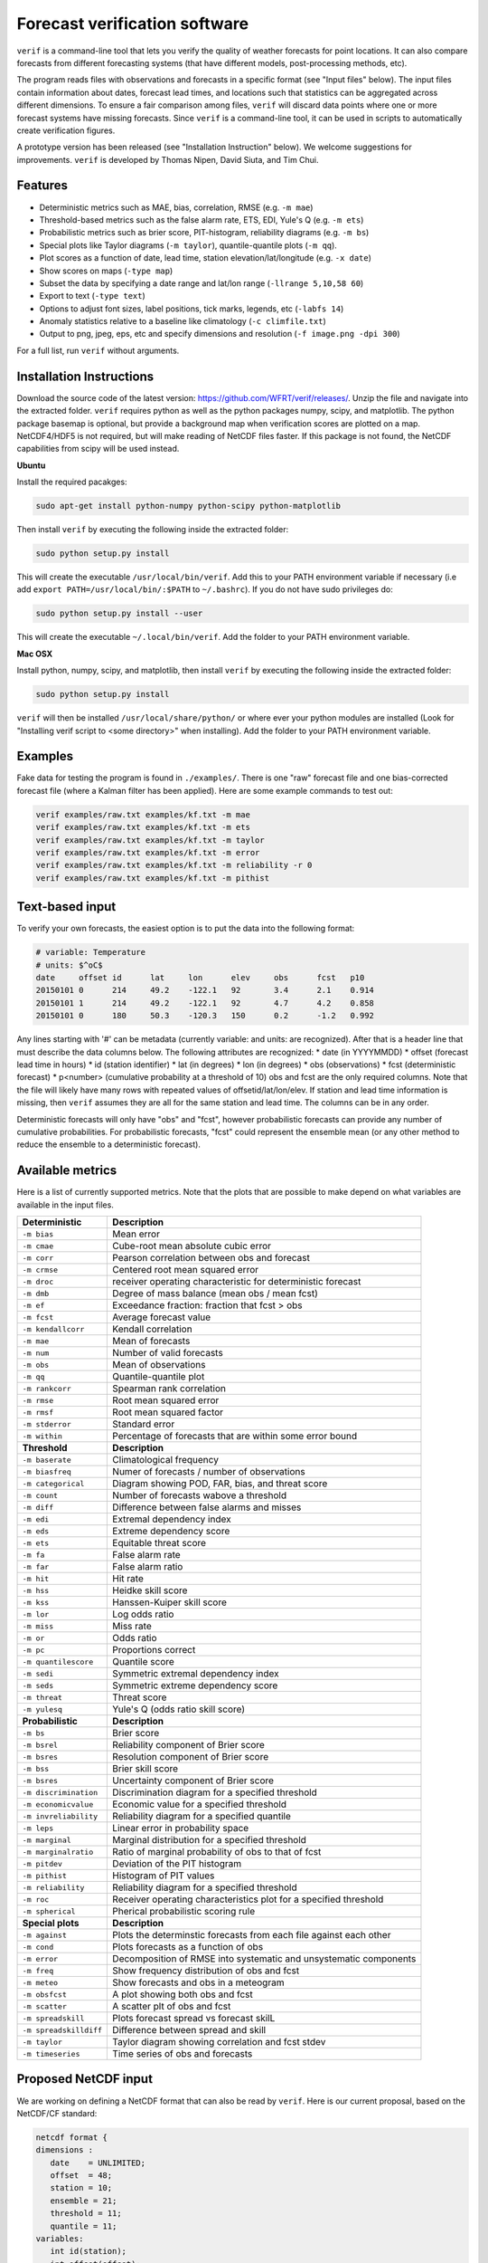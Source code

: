 Forecast verification software
==============================

.. image:: https://travis-ci.org/WFRT/verif.svg?branch=master
  :target: https://travis-ci.org/WFRT/verif
.. image:: https://coveralls.io/repos/WFRT/verif/badge.svg?branch=master&service=github
  :target: https://coveralls.io/github/WFRT/verif?branch=master

``verif`` is a command-line tool that lets you verify the quality of weather forecasts for point
locations. It can also compare forecasts from different forecasting systems (that have different
models, post-processing methods, etc).

The program reads files with observations and forecasts in a specific format (see "Input files"
below). The input files contain information about dates, forecast lead times, and locations such
that statistics can be aggregated across different dimensions. To ensure a fair comparison among
files, ``verif`` will discard data points where one or more forecast systems have missing forecasts.
Since ``verif`` is a command-line tool, it can be used in scripts to automatically create
verification figures.

A prototype version has been released (see "Installation Instruction" below). We welcome suggestions
for improvements. ``verif`` is developed by Thomas Nipen, David Siuta, and Tim Chui.

.. image:: image.jpg
    :alt: Example plots
    :width: 400
    :align: center

Features
--------

* Deterministic metrics such as MAE, bias, correlation, RMSE (e.g. ``-m mae``)
* Threshold-based metrics such as the false alarm rate, ETS, EDI, Yule's Q (e.g. ``-m ets``)
* Probabilistic metrics such as brier score, PIT-histogram, reliability diagrams (e.g. ``-m bs``)
* Special plots like Taylor diagrams (``-m taylor``), quantile-quantile plots (``-m qq``).
* Plot scores as a function of date, lead time, station elevation/lat/longitude (e.g. ``-x date``)
* Show scores on maps (``-type map``)
* Subset the data by specifying a date range and lat/lon range (``-llrange 5,10,58 60``)
* Export to text (``-type text``)
* Options to adjust font sizes, label positions, tick marks, legends, etc (``-labfs 14``)
* Anomaly statistics relative to a baseline like climatology (``-c climfile.txt``)
* Output to png, jpeg, eps, etc and specify dimensions and resolution (``-f image.png -dpi 300``)

For a full list, run ``verif`` without arguments.

Installation Instructions
-------------------------

Download the source code of the latest version: https://github.com/WFRT/verif/releases/. Unzip
the file and navigate into the extracted folder. ``verif`` requires python as well as the python
packages numpy, scipy, and matplotlib. The python package basemap is optional, but provide a
background map when verification scores are plotted on a map. NetCDF4/HDF5 is not required, but will make
reading of NetCDF files faster. If this package is not found, the NetCDF capabilities from scipy will
be used instead.

**Ubuntu**

Install the required pacakges:

.. code-block:: bash

  sudo apt-get install python-numpy python-scipy python-matplotlib

Then install ``verif`` by executing the following inside the extracted folder:

.. code-block:: bash

  sudo python setup.py install

This will create the executable ``/usr/local/bin/verif``.  Add this to your PATH environment
variable if necessary (i.e add ``export PATH=/usr/local/bin/:$PATH`` to ``~/.bashrc``). If you do
not have sudo privileges do:

.. code-block:: bash

  sudo python setup.py install --user

This will create the executable ``~/.local/bin/verif``. Add the folder to your PATH environment
variable.

**Mac OSX**

Install python, numpy, scipy, and matplotlib, then install ``verif`` by executing the following
inside the extracted folder:

.. code-block:: bash

  sudo python setup.py install

``verif`` will then be installed ``/usr/local/share/python/`` or where ever your python modules are
installed (Look for "Installing verif script to <some directory>" when installing). Add the folder
to your PATH environment variable.

Examples
--------
Fake data for testing the program is found in ``./examples/``. There is one "raw" forecast file and
one bias-corrected forecast file (where a Kalman filter has been applied). Here are some example
commands to test out:

.. code-block:: bash

   verif examples/raw.txt examples/kf.txt -m mae
   verif examples/raw.txt examples/kf.txt -m ets
   verif examples/raw.txt examples/kf.txt -m taylor
   verif examples/raw.txt examples/kf.txt -m error
   verif examples/raw.txt examples/kf.txt -m reliability -r 0
   verif examples/raw.txt examples/kf.txt -m pithist

Text-based input
----------------
To verify your own forecasts, the easiest option is to put the data into the following format:

.. code-block:: bash

   # variable: Temperature
   # units: $^oC$
   date     offset id      lat     lon      elev     obs      fcst   p10
   20150101 0      214     49.2    -122.1   92       3.4      2.1    0.914
   20150101 1      214     49.2    -122.1   92       4.7      4.2    0.858
   20150101 0      180     50.3    -120.3   150      0.2      -1.2   0.992

Any lines starting with '#' can be metadata (currently variable: and units: are recognized). After
that is a header line that must describe the data columns below. The following attributes are
recognized:
* date (in YYYYMMDD)
* offset (forecast lead time in hours)
* id (station identifier)
* lat (in degrees)
* lon (in degrees)
* obs (observations)
* fcst (deterministic forecast)
* p<number> (cumulative probability at a threshold of 10)
obs and fcst are the only required columns.  Note that the file will likely have many rows with repeated values of offsetid/lat/lon/elev. If station and lead time information is missing, then ``verif`` assumes they are all for the same station and lead time. The columns can be in any order.

Deterministic forecasts will only have "obs" and "fcst", however probabilistic forecasts can provide
any number of cumulative probabilities. For probabilistic forecasts, "fcst" could represent the
ensemble mean (or any other method to reduce the ensemble to a deterministic forecast).

Available metrics
-----------------
Here is a list of currently supported metrics. Note that the plots that are possible to make depend
on what variables are available in the input files.

======================  ===============================================================
**Deterministic**       **Description**
----------------------  ---------------------------------------------------------------
``-m bias``             Mean error
``-m cmae``             Cube-root mean absolute cubic error
``-m corr``             Pearson correlation between obs and forecast
``-m crmse``            Centered root mean squared error
``-m droc``             receiver operating characteristic for deterministic forecast
``-m dmb``              Degree of mass balance (mean obs / mean fcst)
``-m ef``               Exceedance fraction: fraction that fcst > obs
``-m fcst``             Average forecast value
``-m kendallcorr``      Kendall correlation
``-m mae``              Mean of forecasts
``-m num``              Number of valid forecasts
``-m obs``              Mean of observations
``-m qq``               Quantile-quantile plot
``-m rankcorr``         Spearman rank correlation
``-m rmse``             Root mean squared error
``-m rmsf``             Root mean squared factor
``-m stderror``         Standard error
``-m within``           Percentage of forecasts that are within some error bound
----------------------  ---------------------------------------------------------------
**Threshold**           **Description**
----------------------  ---------------------------------------------------------------
``-m baserate``         Climatological frequency
``-m biasfreq``         Numer of forecasts / number of observations
``-m categorical``      Diagram showing POD, FAR, bias, and threat score
``-m count``            Number of forecasts wabove a threshold
``-m diff``             Difference between false alarms and misses
``-m edi``              Extremal dependency index
``-m eds``              Extreme dependency score
``-m ets``              Equitable threat score
``-m fa``               False alarm rate
``-m far``              False alarm ratio
``-m hit``              Hit rate
``-m hss``              Heidke skill score
``-m kss``              Hanssen-Kuiper skill score
``-m lor``              Log odds ratio
``-m miss``             Miss rate
``-m or``               Odds ratio
``-m pc``               Proportions correct
``-m quantilescore``    Quantile score
``-m sedi``             Symmetric extremal dependency index
``-m seds``             Symmetric extreme dependency score
``-m threat``           Threat score
``-m yulesq``           Yule's Q (odds ratio skill score)
----------------------  ---------------------------------------------------------------
**Probabilistic**       **Description**
----------------------  ---------------------------------------------------------------
``-m bs``               Brier score
``-m bsrel``            Reliability component of Brier score
``-m bsres``            Resolution component of Brier score
``-m bss``              Brier skill score
``-m bsres``            Uncertainty component of Brier score
``-m discrimination``   Discrimination diagram for a specified threshold
``-m economicvalue``    Economic value for a specified threshold
``-m invreliability``   Reliability diagram for a specified quantile
``-m leps``             Linear error in probability space
``-m marginal``         Marginal distribution for a specified threshold
``-m marginalratio``    Ratio of marginal probability of obs to that of fcst
``-m pitdev``           Deviation of the PIT histogram
``-m pithist``          Histogram of PIT values
``-m reliability``      Reliability diagram for a specified threshold
``-m roc``              Receiver operating characteristics plot for a specified threshold
``-m spherical``        Pherical probabilistic scoring rule
----------------------  ---------------------------------------------------------------
**Special plots**       **Description**
----------------------  ---------------------------------------------------------------
``-m against``          Plots the determinstic forecasts from each file against each other
``-m cond``             Plots forecasts as a function of obs
``-m error``            Decomposition of RMSE into systematic and unsystematic components
``-m freq``             Show frequency distribution of obs and fcst
``-m meteo``            Show forecasts and obs in a meteogram
``-m obsfcst``          A plot showing both obs and fcst
``-m scatter``          A scatter plt of obs and fcst
``-m spreadskill``      Plots forecast spread vs forecast skilL
``-m spreadskilldiff``  Difference between spread and skill
``-m taylor``           Taylor diagram showing correlation and fcst stdev
``-m timeseries``       Time series of obs and forecasts
======================  ===============================================================

Proposed NetCDF input
---------------------
We are working on defining a NetCDF format that can also be read by ``verif``. Here is our current
proposal, based on the NetCDF/CF standard:

.. code-block:: bash

   netcdf format {
   dimensions :
      date    = UNLIMITED;
      offset  = 48;
      station = 10;
      ensemble = 21;
      threshold = 11;
      quantile = 11;
   variables:
      int id(station);
      int offset(offset);
      int date(date);
      float threshold(threshold);
      float quantile(quantile);
      float lat(station);
      float lon(station);
      float elev(station);
      float obs(date, offset, station);              // Observations
      float ens(date, offset, ensemble, station);    // Ensemble forecast
      float fcst(date, offset, station);             // Deterministic forecast
      float cdf(date, offset, threshold, station);   // Accumulated prob at threshold
      float pdf(date, offset, threshold, station);   // Pdf at threshold
      float x(date, offset, quantile, station);      // Threshold corresponding to quantile
      float pit(date, offset, station);              // CDF for threshold=observation

   global attributes:
      : name = "raw";                                // Used as configuration name
      : long_name = "Temperature";                   // Used to label plots
      : standard_name = "air_temperature_2m";
      : Units = "^oC";                               // Used to label axes
      : Conventions = "verif_1.0.0";
      }

Copyright and license
---------------------

Copyright © 2015 UBC Weather Forecast Research Team. ``verif`` is licensed under the 3-clause BSD
license. See LICENSE file.
